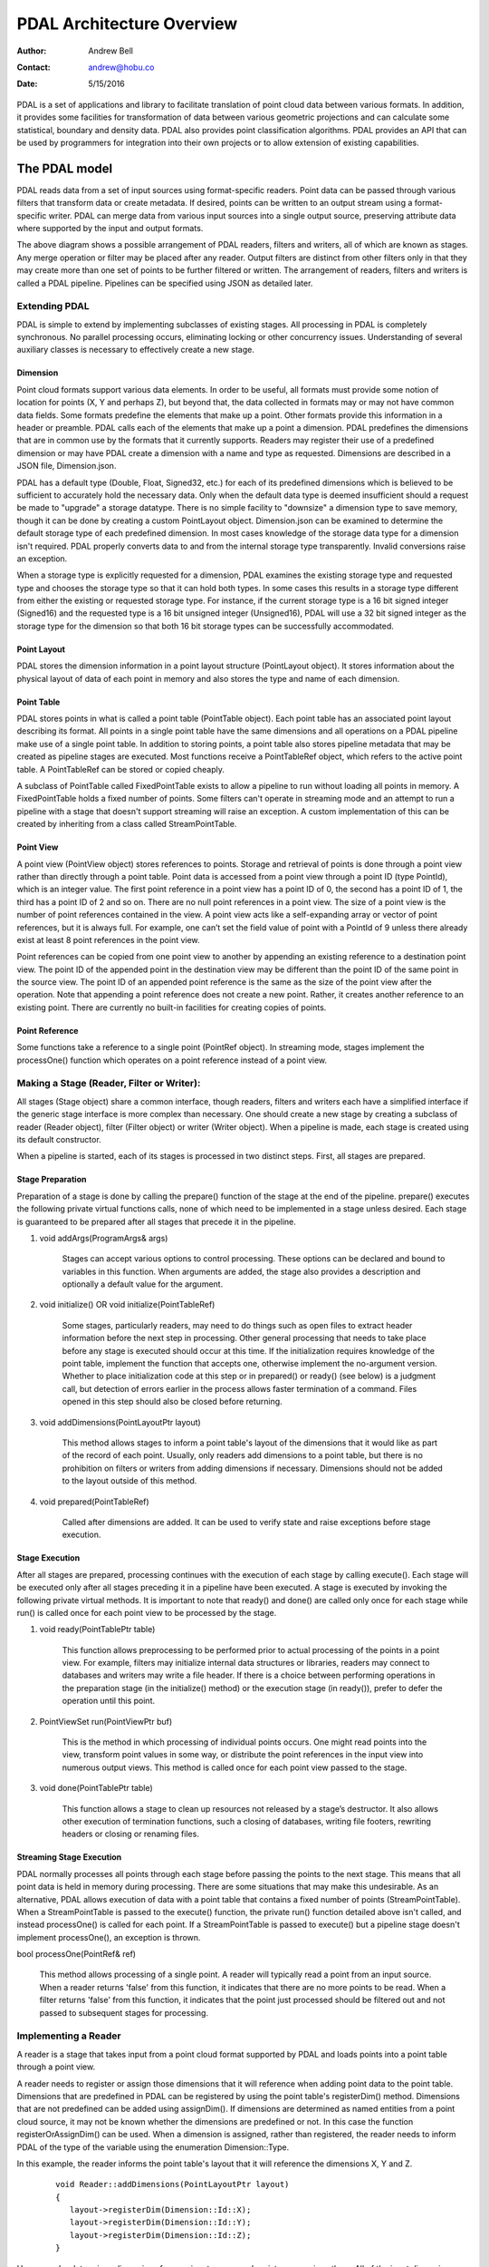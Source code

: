 .. _overview:

******************************************************************************
PDAL Architecture Overview
******************************************************************************

:Author: Andrew Bell
:Contact: andrew@hobu.co
:Date: 5/15/2016

PDAL is a set of applications and library to facilitate translation of point
cloud data between various formats.  In addition, it provides some facilities
for transformation of data between various geometric projections
and can calculate some statistical, boundary and density data.  PDAL also
provides point classification algorithms.
PDAL provides an API that can be used by programmers for integration into their
own projects or to allow extension of existing capabilities.


.. _the-pdal-model:

The PDAL model
--------------------------------------------------------------------------------

PDAL reads data from a set of input sources using format-specific readers.
Point data can be passed through various filters that transform data or create
metadata.  If desired, points can be written to an output stream using a
format-specific writer.  PDAL can merge data from various input sources into a
single output source, preserving attribute data where supported by the input
and output formats.

.. image:: pipeline.png

The above diagram shows a possible arrangement of PDAL readers, filters and
writers, all of which are known as stages.  Any merge operation or filter
may be
placed after any reader.  Output filters are distinct from other filters only in
that they may create more than one set of points to be further filtered or
written.  The arrangement of readers, filters and writers is called a PDAL
pipeline.  Pipelines can be specified using JSON as detailed later.

Extending PDAL
................................................................................

PDAL is simple to extend by implementing subclasses of existing stages.  All
processing in PDAL is completely synchronous.  No parallel processing occurs,
eliminating locking or other concurrency issues.  Understanding of several
auxiliary classes is necessary to effectively create a new stage.

Dimension
~~~~~~~~~~~~~~~~~~~~~~~~~~~~~~~~~~~~~~~~~~~~~~~~~~~~~~~~~~~~~~~~~~~~~~~~~~~~~~~~

Point cloud formats support various data elements.  In order to be useful, all
formats must provide some notion of location for points (X, Y and perhaps Z),
but beyond that, the data collected in formats may or may not have common data
fields.  Some formats predefine the elements that make up a point.  Other
formats provide this information in a header or preamble.  PDAL calls each of
the elements that make up a point a dimension.  PDAL predefines the dimensions
that are in common use by the formats that it currently supports.  Readers may
register their use of a predefined dimension or may have PDAL create a
dimension with a name and type as requested.  Dimensions are described in a
JSON file, Dimension.json.

PDAL has a default type (Double, Float, Signed32, etc.) for each of its
predefined dimensions which is believed to be sufficient to accurately
hold the necessary data.  Only when the default data type is deemed
insufficient should a request be made to "upgrade" a storage datatype.  There
is no simple facility to "downsize" a dimension type to save memory, though
it can be done by creating a custom PointLayout object.  Dimension.json
can be examined to determine the default storage type of each predefined
dimension.  In most cases knowledge of the storage data type for
a dimension isn't required.  PDAL properly converts data to and from the
internal storage type transparently.  Invalid conversions raise an exception.

When a storage type is explicitly requested for a dimension, PDAL examines the
existing storage type and requested type and chooses the storage type so
that it can hold both types.  In some cases this results in a storage type
different from either the existing or requested storage type.  For instance,
if the current storage type is a 16 bit signed integer (Signed16) and the
requested type is a 16 bit unsigned integer (Unsigned16), PDAL will use a
32 bit signed integer as the storage type for the dimension so that both
16 bit storage types can be successfully accommodated.

Point Layout
~~~~~~~~~~~~~~~~~~~~~~~~~~~~~~~~~~~~~~~~~~~~~~~~~~~~~~~~~~~~~~~~~~~~~~~~~~~~~~~~

PDAL stores the dimension information in a point layout structure
(PointLayout object).  It stores information about the physical layout of
data of each point in memory and also stores the type and name of each
dimension.

Point Table
~~~~~~~~~~~~~~~~~~~~~~~~~~~~~~~~~~~~~~~~~~~~~~~~~~~~~~~~~~~~~~~~~~~~~~~~~~~~~~~~

PDAL stores points in what is called a point table (PointTable object).  Each
point table has an associated point layout describing its format.  All
points in a single point table have the same dimensions and all operations on
a PDAL pipeline make use of a single point table.  In addition to storing
points, a point table also stores pipeline metadata that may be created as
pipeline stages are executed.  Most functions receive a PointTableRef object,
which refers to the active point table.  A PointTableRef can be stored
or copied cheaply.

A subclass of PointTable called FixedPointTable exists to allow a pipeline
to run without loading all points in memory.  A FixedPointTable holds a
fixed number of points.  Some filters can't operate in streaming mode and
an attempt to run a pipeline with a stage that doesn't support streaming
will raise an exception. A custom implementation of this can be created
by inheriting from a class called StreamPointTable.

Point View
~~~~~~~~~~~~~~~~~~~~~~~~~~~~~~~~~~~~~~~~~~~~~~~~~~~~~~~~~~~~~~~~~~~~~~~~~~~~~~~~

A point view (PointView object) stores references to points.  Storage
and retrieval of points is done through a point view rather than directly
through a point table.  Point data is accessed from a point view through a
point ID (type PointId), which is an integer value.  The first point reference
in a point view has a point ID of 0, the second has a point ID of 1, the third
has a point ID of 2 and so on.  There are no null point references in a point
view.  The size of a point view is the number of point references contained
in the view.  A point view acts like a self-expanding array or vector of
point references, but it is always full.  For example, one can’t set the field
value of point with a PointId of 9 unless there already exist at least 8 point
references in the point view.

Point references can be copied from one point view to another by appending an
existing reference to a destination point view. The point ID of the appended
point in the destination view may be different than the point ID of the same
point in the source view.  The point ID of an appended point reference is the
same as the size of the point view after the operation.  Note that appending a
point reference does not create a new point.  Rather, it creates another
reference to an existing point.  There are currently no built-in facilities for
creating copies of points.

Point Reference
~~~~~~~~~~~~~~~~~~~~~~~~~~~~~~~~~~~~~~~~~~~~~~~~~~~~~~~~~~~~~~~~~~~~~~~~~~~~~~~~

Some functions take a reference to a single point (PointRef object).
In streaming mode, stages implement the processOne() function which operates
on a point reference instead of a point view.

Making a Stage (Reader, Filter or Writer):
................................................................................

All stages (Stage object) share a common interface, though readers, filters and
writers each have a simplified interface if the generic stage interface is more
complex than necessary.  One should create a new stage by creating a subclass of
reader (Reader object), filter (Filter object) or writer (Writer
object).  When a pipeline is made, each stage is created using its default
constructor.

When a pipeline is started, each of its stages is processed in two distinct
steps.  First, all stages are prepared.

Stage Preparation
~~~~~~~~~~~~~~~~~~~~~~~~~~~~~~~~~~~~~~~~~~~~~~~~~~~~~~~~~~~~~~~~~~~~~~~~~~~~~~~~

Preparation of a stage is done by calling the prepare() function of the stage
at the end of the pipeline.  prepare() executes the following private virtual
functions calls, none of which need to be implemented in a stage unless desired.
Each stage is guaranteed to be prepared after all stages that precede it in the
pipeline.

1) void addArgs(ProgramArgs& args)

    Stages can accept various options to control processing.  These options
    can be declared and bound to variables in this function.  When arguments
    are added, the stage also provides a description and optionally a default
    value for the argument.

2) void initialize() OR void initialize(PointTableRef)

    Some stages, particularly readers, may need to do things such as open files
    to extract header information before the next step in processing.  Other
    general processing that needs to take place before any stage is executed
    should occur at this time.  If the initialization requires knowledge of
    the point table, implement the function that accepts one, otherwise
    implement the no-argument version.  Whether to place initialization code
    at this step or in prepared() or ready() (see below) is a judgment call,
    but detection of errors earlier in the process allows faster termination of
    a command.  Files opened in this step should also be closed before
    returning.

3) void addDimensions(PointLayoutPtr layout)

    This method allows stages to inform a point table's layout of the dimensions
    that it would like as part of the record of each point.  Usually, only
    readers add dimensions to a point table, but there is no prohibition on
    filters or writers from adding dimensions if necessary.  Dimensions should
    not be added to the layout outside of this method.

4) void prepared(PointTableRef)

    Called after dimensions are added.  It can be used to verify state and
    raise exceptions before stage execution.


Stage Execution
~~~~~~~~~~~~~~~~~~~~~~~~~~~~~~~~~~~~~~~~~~~~~~~~~~~~~~~~~~~~~~~~~~~~~~~~~~~~~~~~

After all stages are prepared, processing continues with the execution of each
stage by calling execute().  Each stage will be executed only after all stages
preceding it in a pipeline have been executed.  A stage is executed by
invoking the following private virtual methods.  It is important to note
that ready() and done() are called only once for each stage while run()
is called once for each point view to be processed by the stage.

1) void ready(PointTablePtr table)

    This function allows preprocessing to be performed prior to actual
    processing of the points in a point view.  For example, filters may
    initialize internal data structures or libraries, readers may connect to
    databases and writers may write a file header.  If there is a choice between
    performing operations in the preparation stage (in the initialize() method)
    or the execution stage (in ready()), prefer to defer the operation until
    this point.

2) PointViewSet run(PointViewPtr buf)

    This is the method in which processing of individual points occurs.  One
    might read points into the view, transform point values in some way, or
    distribute the point references in the input view into numerous output
    views.  This method is called once for each point view passed to the
    stage.

3) void done(PointTablePtr table)

    This function allows a stage to clean up resources not released by a
    stage’s destructor.  It also allows other execution of termination
    functions, such a closing of databases, writing file footers,
    rewriting headers or closing or renaming files.

Streaming Stage Execution
~~~~~~~~~~~~~~~~~~~~~~~~~~~~~~~~~~~~~~~~~~~~~~~~~~~~~~~~~~~~~~~~~~~~~~~~~~~~~~~~

PDAL normally processes all points through each stage before passing the
points to the next stage.  This means that all point data is held in memory
during processing.  There are some situations that may make this undesirable.
As an alternative, PDAL allows execution of data with a point table that
contains a fixed number of points (StreamPointTable).  When a StreamPointTable
is passed to the execute() function, the private run() function detailed above
isn't called, and instead processOne() is called for each point.  If a
StreamPointTable is passed to execute() but a pipeline stage doesn't
implement processOne(), an exception is thrown.

bool processOne(PointRef& ref)

    This method allows processing of a single point.  A reader will typically
    read a point from an input source.  When a reader returns 'false' from
    this function, it indicates that there are no more points to be read.
    When a filter returns 'false' from this function, it indicates
    that the point just processed should be filtered out and not passed
    to subsequent stages for processing.

Implementing a Reader
................................................................................

A reader is a stage that takes input from a point cloud format supported by
PDAL and loads points into a point table through a point view.

A reader needs to register or assign those dimensions that it will reference
when adding point data to the point table.  Dimensions that are predefined
in PDAL can be registered by using the point table's registerDim()
method.  Dimensions that are not predefined can be added using assignDim().
If dimensions are determined as named entities from a point cloud source,
it may not be known whether the dimensions are predefined or not.  In this
case the function registerOrAssignDim() can be used.  When a dimension is
assigned, rather than registered, the reader needs to inform PDAL of the
type of the variable using the enumeration Dimension::Type.

In this example, the reader informs the point table's layout that it will
reference the dimensions X, Y and Z.

    ::

        void Reader::addDimensions(PointLayoutPtr layout)
        {
           layout->registerDim(Dimension::Id::X);
           layout->registerDim(Dimension::Id::Y);
           layout->registerDim(Dimension::Id::Z);
        }

Here a reader determines dimensions from an input source and registers or
assigns them.  All of the input dimension values are in this case double
precision floating point.

::

    void Reader::addDimensions(PointLayoutPtr layout)
    {
        FileHeader header;

        for (auto di = header.names.begin(), di != header.names.end(); ++di)
        {
            std::string dimName = *di;
            Dimension::Id id = layout->registerOrAssignDim(dimName,
                Dimension::Type::Double);
        }
    }

If a reader implements initialize() and opens a source file during the function,
the file should be closed again before exiting the function to ensure that
file handles aren't exhausted when processing a large number of files.

Readers should use the ready() function to reset the input data to a state
where the first point can be read from the source.  The done() function
should be used to free resources or reset the state initialized in ready().

Readers should implement a function, read(), that will place the data from
the input source into the provided point view:

point_count_t read(PointViewPtr view, point_count_t count)

    The reader should read at most 'count' points from the input source and
    place them in the view.  The reader must keep track of its current
    position in the input source and points should be read until no points
    remain or 'count' points have been added to the view.  The current
    location in the input source is typically tracked with a integer variable
    called the index.

    As each point is read from the input source, it must be placed at the end
    of the point view.  The ID of the end of the point view can be
    determined by calling size() function of the point view.  read() should
    return the number of points read by during the function call.

    ::

        point_count_t MyFormat::read(PointViewPtr view, point_count_t count)
        {
            // Determine the number of points remaining in the input.
            point_count_t remainingInput = m_totalNumPts - m_index;

            // Determine the number of points to read.
            count = std::min(count, remainingInput);

            // Determine the ID of the next point in the point view
            PointId nextId = view->size();

            // Determine the current input position.
            auto pos = m_pointSize * m_index;

            point_count_t remaining = count;
            while (remaining--)
            {
                double x, y, z;

                // Read X, Y and Z from input source.
                x = m_file.read<double>(pos);
                pos += sizeof(double);
                y = m_file.read<double>(pos);
                pos += sizeof(double);
                z = m_file.read<double>(pos);
                pos += sizeof(double);

                // Set X, Y and Z into the pointView.
                view->setField(Dimension::Id::X, nextId, x);
                view->setField(Dimension::Id::Y, nextId, y);
                view->setField(Dimension::Id::Z, nextId, z);

                nextId++;
            }
            m_index += count;
            return count;
        }

    Note that we don't read more points than requested, we don't read past
    the end of the input stream and we keep track of our location in the
    input so that subsequent calls to read() will result in all points being
    read.

    Here's the same function written so that streaming can be supported:

    ::

        point_count_t MyFormat::read(PointViewPtr view, point_count_t count)
        {
            // Determine the number of points remaining in the input.
            point_count_t remainingInput = m_totalNumPts - m_index;

            // Determine the number of points to read.
            count = std::min(count, remainingInput);

            // Determine the ID of the next point in the point view
            PointId nextId = view->size();

            // Determine the current input position.
            auto pos = m_pointSize * m_index;

            point_count_t remaining = count;
            while (remaining--)
            {
                PointRef point(view->point(nextId));

                processOne(point);
                nextId++;
            }
            m_index += count;
            return count;
        }

        bool MyFormat::processOne(PointRef& point)
        {
            double x, y, z;

            // Read X, Y and Z from input source.
            x = m_file.read<double>(pos);
            pos += sizeof(double);
            y = m_file.read<double>(pos);
            pos += sizeof(double);
            z = m_file.read<double>(pos);
            pos += sizeof(double);

            point.setField(Dimension::Id::X, x);
            point.setField(Dimension::Id::Y, y);
            point.setField(Dimension::Id::Z, z);
            return m_file.ok();
        }

.. _implementing-a-filter:

Implementing a Filter
................................................................................

A filter is a stage that allows processing of data after it has been read into a
pipeline’s point table.  In many filters, the only function that need be
implemented is filter(), a simplified version of the stage’s run() method whose
input and output is a point view provided by the previous stage:

void filter(PointViewPtr view)

    One should implement filter() instead of run() if its interface is
    sufficient.  The expectation is that a filter will iterate through the
    points currently in the point view and apply some transformation or gather
    some data to be output as pipeline metadata.

    Here as an example is the actual filter function from the reprojection
    filter:

    ::

        void Reprojection::filter(PointViewPtr view)
        {
            for (PointId id = 0; id < view->size(); ++id)
            {
                double x = view->getFieldAs<double>(Dimension::Id::X, id);
                double y = view->getFieldAs<double>(Dimension::Id::Y, id);
                double z = view->getFieldAs<double>(Dimension::Id::Z, id);

                transform(x, y, z);

                view->setField(Dimension::Id::X, id, x);
                view->setField(Dimension::Id::Y, id, y);
                view->setField(Dimension::Id::Z, id, z);
            }
        }

    The filter simply loops through the points, retrieving the X, Y and Z
    values of each point, transforms those value using a reprojection
    algorithm and then stores the transformed values in the point table
    using the point view’s setField() function.

    A filter may need to use the run() function instead of filter(), typically
    because it needs to create multiple output point views from a single input
    view.  The following example puts every other input point into one of two
    output point views:

    ::

        PointViewSet Alternator::run(PointViewPtr view)
        {
            PointViewSet viewSet;
            PointViewPtr even = view();
            PointViewPtr odd = view();
            viewSet.insert(even);
            viewSet.insert(odd);
            for (PointId idx = 0; idx < view->size(); ++idx)
            {
                PointViewPtr out = idx % 2 ? even : odd;
                out->appendPoint(*view.get(), idx);
            }
            return viewSet;
        }


Implementing a Writer:
................................................................................

Analogous to the filter() method in a filter is the write() method of a writer.
This function is usually the appropriate one to override when implementing
a writer -- it would be unusual to need to implement run().  A
typical writer will open its output file when ready() is called, write
individual points in write() and close the file in done().

Like a filter, a writer may receive multiple point views during processing
of a pipeline.  This will result in the write() function being called once
for each of the input point views.  Writers may produce a separate output
file for each input point view or may produce a single output file.  The
documentation should clearly state this behavior.  Placing a merge filter
in front of a writer in the pipeline will make sure that a single point
view is passed to the writer.

As new writers are created, developers should try to make sure
that they behave reasonably if passed multiple point views -- they
correctly handle write() being called multiple times after a single
call to ready().

::

    void write(const PointViewPtr view)
    {
        ostream& out = *m_out;

        for (PointId id = 0; id < view->size(); ++id)
        {
            out << setw(10) << view->getFieldAs<double>(Dimension::Id::X, id);
            out << setw(10) << view->getFieldAs<double>(Dimension::Id::Y, id);
            out << setw(10) << view->getFieldAs<double>(Dimension::Id::Z, id);
        }
    }

    bool processOne(PointRef& point)
    {
        out << setw(10) << point.getFieldAs<double>(Dimension::Id::X);
        out << setw(10) << point.getFieldAs<double>(Dimension::Id::Y);
        out << setw(10) << point.getFieldAs<double>(Dimension::Id::Z);
    }
